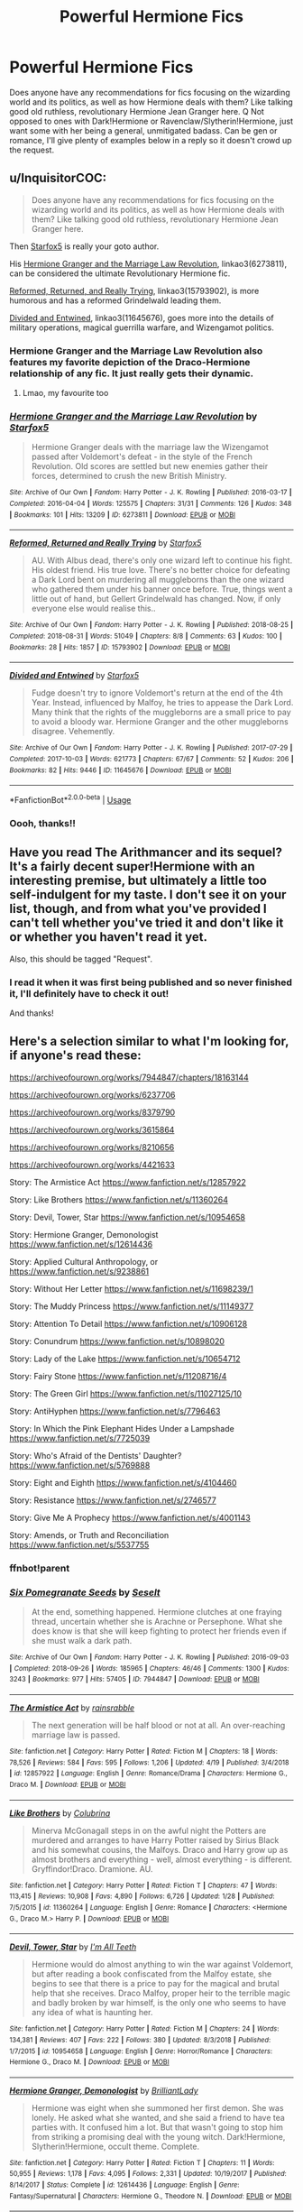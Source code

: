 #+TITLE: Powerful Hermione Fics

* Powerful Hermione Fics
:PROPERTIES:
:Author: ewww-no-thanks
:Score: 4
:DateUnix: 1593921805.0
:DateShort: 2020-Jul-05
:FlairText: Request
:END:
Does anyone have any recommendations for fics focusing on the wizarding world and its politics, as well as how Hermione deals with them? Like talking good old ruthless, revolutionary Hermione Jean Granger here. Q Not opposed to ones with Dark!Hermione or Ravenclaw/Slytherin!Hermione, just want some with her being a general, unmitigated badass. Can be gen or romance, I'll give plenty of examples below in a reply so it doesn't crowd up the request.


** u/InquisitorCOC:
#+begin_quote
  Does anyone have any recommendations for fics focusing on the wizarding world and its politics, as well as how Hermione deals with them? Like talking good old ruthless, revolutionary Hermione Jean Granger here.
#+end_quote

Then [[https://archiveofourown.org/users/Starfox5/pseuds/Starfox5/works?fandom_id=136512][Starfox5]] is really your goto author.

His [[https://archiveofourown.org/works/6273811/chapters/14375362][Hermione Granger and the Marriage Law Revolution]], linkao3(6273811), can be considered the ultimate Revolutionary Hermione fic.

[[https://archiveofourown.org/works/15793902/chapters/36753675][Reformed, Returned, and Really Trying]], linkao3(15793902), is more humorous and has a reformed Grindelwald leading them.

[[https://archiveofourown.org/works/11645676/chapters/26197056][Divided and Entwined]], linkao3(11645676), goes more into the details of military operations, magical guerrilla warfare, and Wizengamot politics.
:PROPERTIES:
:Author: InquisitorCOC
:Score: 4
:DateUnix: 1593929819.0
:DateShort: 2020-Jul-05
:END:

*** Hermione Granger and the Marriage Law Revolution also features my favorite depiction of the Draco-Hermione relationship of any fic. It just really gets their dynamic.
:PROPERTIES:
:Author: chlorinecrownt
:Score: 6
:DateUnix: 1593935346.0
:DateShort: 2020-Jul-05
:END:

**** Lmao, my favourite too
:PROPERTIES:
:Author: Iamnotabot3
:Score: 5
:DateUnix: 1593938380.0
:DateShort: 2020-Jul-05
:END:


*** [[https://archiveofourown.org/works/6273811][*/Hermione Granger and the Marriage Law Revolution/*]] by [[https://www.archiveofourown.org/users/Starfox5/pseuds/Starfox5][/Starfox5/]]

#+begin_quote
  Hermione Granger deals with the marriage law the Wizengamot passed after Voldemort's defeat - in the style of the French Revolution. Old scores are settled but new enemies gather their forces, determined to crush the new British Ministry.
#+end_quote

^{/Site/:} ^{Archive} ^{of} ^{Our} ^{Own} ^{*|*} ^{/Fandom/:} ^{Harry} ^{Potter} ^{-} ^{J.} ^{K.} ^{Rowling} ^{*|*} ^{/Published/:} ^{2016-03-17} ^{*|*} ^{/Completed/:} ^{2016-04-04} ^{*|*} ^{/Words/:} ^{125575} ^{*|*} ^{/Chapters/:} ^{31/31} ^{*|*} ^{/Comments/:} ^{126} ^{*|*} ^{/Kudos/:} ^{348} ^{*|*} ^{/Bookmarks/:} ^{101} ^{*|*} ^{/Hits/:} ^{13209} ^{*|*} ^{/ID/:} ^{6273811} ^{*|*} ^{/Download/:} ^{[[https://archiveofourown.org/downloads/6273811/Hermione%20Granger%20and%20the.epub?updated_at=1490341543][EPUB]]} ^{or} ^{[[https://archiveofourown.org/downloads/6273811/Hermione%20Granger%20and%20the.mobi?updated_at=1490341543][MOBI]]}

--------------

[[https://archiveofourown.org/works/15793902][*/Reformed, Returned and Really Trying/*]] by [[https://www.archiveofourown.org/users/Starfox5/pseuds/Starfox5][/Starfox5/]]

#+begin_quote
  AU. With Albus dead, there's only one wizard left to continue his fight. His oldest friend. His true love. There's no better choice for defeating a Dark Lord bent on murdering all muggleborns than the one wizard who gathered them under his banner once before. True, things went a little out of hand, but Gellert Grindelwald has changed. Now, if only everyone else would realise this..
#+end_quote

^{/Site/:} ^{Archive} ^{of} ^{Our} ^{Own} ^{*|*} ^{/Fandom/:} ^{Harry} ^{Potter} ^{-} ^{J.} ^{K.} ^{Rowling} ^{*|*} ^{/Published/:} ^{2018-08-25} ^{*|*} ^{/Completed/:} ^{2018-08-31} ^{*|*} ^{/Words/:} ^{51049} ^{*|*} ^{/Chapters/:} ^{8/8} ^{*|*} ^{/Comments/:} ^{63} ^{*|*} ^{/Kudos/:} ^{100} ^{*|*} ^{/Bookmarks/:} ^{28} ^{*|*} ^{/Hits/:} ^{1857} ^{*|*} ^{/ID/:} ^{15793902} ^{*|*} ^{/Download/:} ^{[[https://archiveofourown.org/downloads/15793902/Reformed%20Returned%20and.epub?updated_at=1558333334][EPUB]]} ^{or} ^{[[https://archiveofourown.org/downloads/15793902/Reformed%20Returned%20and.mobi?updated_at=1558333334][MOBI]]}

--------------

[[https://archiveofourown.org/works/11645676][*/Divided and Entwined/*]] by [[https://www.archiveofourown.org/users/Starfox5/pseuds/Starfox5][/Starfox5/]]

#+begin_quote
  Fudge doesn't try to ignore Voldemort's return at the end of the 4th Year. Instead, influenced by Malfoy, he tries to appease the Dark Lord. Many think that the rights of the muggleborns are a small price to pay to avoid a bloody war. Hermione Granger and the other muggleborns disagree. Vehemently.
#+end_quote

^{/Site/:} ^{Archive} ^{of} ^{Our} ^{Own} ^{*|*} ^{/Fandom/:} ^{Harry} ^{Potter} ^{-} ^{J.} ^{K.} ^{Rowling} ^{*|*} ^{/Published/:} ^{2017-07-29} ^{*|*} ^{/Completed/:} ^{2017-10-03} ^{*|*} ^{/Words/:} ^{621773} ^{*|*} ^{/Chapters/:} ^{67/67} ^{*|*} ^{/Comments/:} ^{52} ^{*|*} ^{/Kudos/:} ^{206} ^{*|*} ^{/Bookmarks/:} ^{82} ^{*|*} ^{/Hits/:} ^{9446} ^{*|*} ^{/ID/:} ^{11645676} ^{*|*} ^{/Download/:} ^{[[https://archiveofourown.org/downloads/11645676/Divided%20and%20Entwined.epub?updated_at=1534693933][EPUB]]} ^{or} ^{[[https://archiveofourown.org/downloads/11645676/Divided%20and%20Entwined.mobi?updated_at=1534693933][MOBI]]}

--------------

*FanfictionBot*^{2.0.0-beta} | [[https://github.com/tusing/reddit-ffn-bot/wiki/Usage][Usage]]
:PROPERTIES:
:Author: FanfictionBot
:Score: 2
:DateUnix: 1593929832.0
:DateShort: 2020-Jul-05
:END:


*** Oooh, thanks!!
:PROPERTIES:
:Author: ewww-no-thanks
:Score: 2
:DateUnix: 1593949032.0
:DateShort: 2020-Jul-05
:END:


** Have you read The Arithmancer and its sequel? It's a fairly decent super!Hermione with an interesting premise, but ultimately a little too self-indulgent for my taste. I don't see it on your list, though, and from what you've provided I can't tell whether you've tried it and don't like it or whether you haven't read it yet.

Also, this should be tagged "Request".
:PROPERTIES:
:Author: kenneth1221
:Score: 4
:DateUnix: 1593923490.0
:DateShort: 2020-Jul-05
:END:

*** I read it when it was first being published and so never finished it, I'll definitely have to check it out!

And thanks!
:PROPERTIES:
:Author: ewww-no-thanks
:Score: 1
:DateUnix: 1593925045.0
:DateShort: 2020-Jul-05
:END:


** Here's a selection similar to what I'm looking for, if anyone's read these:

[[https://archiveofourown.org/works/7944847/chapters/18163144]]

[[https://archiveofourown.org/works/6237706]]

[[https://archiveofourown.org/works/8379790]]

[[https://archiveofourown.org/works/3615864]]

[[https://archiveofourown.org/works/8210656]]

[[https://archiveofourown.org/works/4421633]]

Story: The Armistice Act [[https://www.fanfiction.net/s/12857922]]

Story: Like Brothers [[https://www.fanfiction.net/s/11360264]]

Story: Devil, Tower, Star [[https://www.fanfiction.net/s/10954658]]

Story: Hermione Granger, Demonologist [[https://www.fanfiction.net/s/12614436]]

Story: Applied Cultural Anthropology, or [[https://www.fanfiction.net/s/9238861]]

Story: Without Her Letter [[https://www.fanfiction.net/s/11698239/1]]

Story: The Muddy Princess [[https://www.fanfiction.net/s/11149377]]

Story: Attention To Detail [[https://www.fanfiction.net/s/10906128]]

Story: Conundrum [[https://www.fanfiction.net/s/10898020]]

Story: Lady of the Lake [[https://www.fanfiction.net/s/10654712]]

Story: Fairy Stone [[https://www.fanfiction.net/s/11208716/4]]

Story: The Green Girl [[https://www.fanfiction.net/s/11027125/10]]

Story: AntiHyphen [[https://www.fanfiction.net/s/7796463]]

Story: In Which the Pink Elephant Hides Under a Lampshade [[https://www.fanfiction.net/s/7725039]]

Story: Who's Afraid of the Dentists' Daughter? [[https://www.fanfiction.net/s/5769888]]

Story: Eight and Eighth [[https://www.fanfiction.net/s/4104460]]

Story: Resistance [[https://www.fanfiction.net/s/2746577]]

Story: Give Me A Prophecy [[https://www.fanfiction.net/s/4001143]]

Story: Amends, or Truth and Reconciliation [[https://www.fanfiction.net/s/5537755]]
:PROPERTIES:
:Author: ewww-no-thanks
:Score: 2
:DateUnix: 1593921839.0
:DateShort: 2020-Jul-05
:END:

*** ffnbot!parent
:PROPERTIES:
:Author: chlorinecrownt
:Score: 2
:DateUnix: 1593928692.0
:DateShort: 2020-Jul-05
:END:


*** [[https://archiveofourown.org/works/7944847][*/Six Pomegranate Seeds/*]] by [[https://www.archiveofourown.org/users/Seselt/pseuds/Seselt][/Seselt/]]

#+begin_quote
  At the end, something happened. Hermione clutches at one fraying thread, uncertain whether she is Arachne or Persephone. What she does know is that she will keep fighting to protect her friends even if she must walk a dark path.
#+end_quote

^{/Site/:} ^{Archive} ^{of} ^{Our} ^{Own} ^{*|*} ^{/Fandom/:} ^{Harry} ^{Potter} ^{-} ^{J.} ^{K.} ^{Rowling} ^{*|*} ^{/Published/:} ^{2016-09-03} ^{*|*} ^{/Completed/:} ^{2018-09-26} ^{*|*} ^{/Words/:} ^{185965} ^{*|*} ^{/Chapters/:} ^{46/46} ^{*|*} ^{/Comments/:} ^{1300} ^{*|*} ^{/Kudos/:} ^{3243} ^{*|*} ^{/Bookmarks/:} ^{977} ^{*|*} ^{/Hits/:} ^{57405} ^{*|*} ^{/ID/:} ^{7944847} ^{*|*} ^{/Download/:} ^{[[https://archiveofourown.org/downloads/7944847/Six%20Pomegranate%20Seeds.epub?updated_at=1589781499][EPUB]]} ^{or} ^{[[https://archiveofourown.org/downloads/7944847/Six%20Pomegranate%20Seeds.mobi?updated_at=1589781499][MOBI]]}

--------------

[[https://www.fanfiction.net/s/12857922/1/][*/The Armistice Act/*]] by [[https://www.fanfiction.net/u/638859/rainsrabble][/rainsrabble/]]

#+begin_quote
  The next generation will be half blood or not at all. An over-reaching marriage law is passed.
#+end_quote

^{/Site/:} ^{fanfiction.net} ^{*|*} ^{/Category/:} ^{Harry} ^{Potter} ^{*|*} ^{/Rated/:} ^{Fiction} ^{M} ^{*|*} ^{/Chapters/:} ^{18} ^{*|*} ^{/Words/:} ^{78,526} ^{*|*} ^{/Reviews/:} ^{584} ^{*|*} ^{/Favs/:} ^{595} ^{*|*} ^{/Follows/:} ^{1,206} ^{*|*} ^{/Updated/:} ^{4/19} ^{*|*} ^{/Published/:} ^{3/4/2018} ^{*|*} ^{/id/:} ^{12857922} ^{*|*} ^{/Language/:} ^{English} ^{*|*} ^{/Genre/:} ^{Romance/Drama} ^{*|*} ^{/Characters/:} ^{Hermione} ^{G.,} ^{Draco} ^{M.} ^{*|*} ^{/Download/:} ^{[[http://www.ff2ebook.com/old/ffn-bot/index.php?id=12857922&source=ff&filetype=epub][EPUB]]} ^{or} ^{[[http://www.ff2ebook.com/old/ffn-bot/index.php?id=12857922&source=ff&filetype=mobi][MOBI]]}

--------------

[[https://www.fanfiction.net/s/11360264/1/][*/Like Brothers/*]] by [[https://www.fanfiction.net/u/4314892/Colubrina][/Colubrina/]]

#+begin_quote
  Minerva McGonagall steps in on the awful night the Potters are murdered and arranges to have Harry Potter raised by Sirius Black and his somewhat cousins, the Malfoys. Draco and Harry grow up as almost brothers and everything - well, almost everything - is different. Gryffindor!Draco. Dramione. AU.
#+end_quote

^{/Site/:} ^{fanfiction.net} ^{*|*} ^{/Category/:} ^{Harry} ^{Potter} ^{*|*} ^{/Rated/:} ^{Fiction} ^{T} ^{*|*} ^{/Chapters/:} ^{47} ^{*|*} ^{/Words/:} ^{113,415} ^{*|*} ^{/Reviews/:} ^{10,908} ^{*|*} ^{/Favs/:} ^{4,890} ^{*|*} ^{/Follows/:} ^{6,726} ^{*|*} ^{/Updated/:} ^{1/28} ^{*|*} ^{/Published/:} ^{7/5/2015} ^{*|*} ^{/id/:} ^{11360264} ^{*|*} ^{/Language/:} ^{English} ^{*|*} ^{/Genre/:} ^{Romance} ^{*|*} ^{/Characters/:} ^{<Hermione} ^{G.,} ^{Draco} ^{M.>} ^{Harry} ^{P.} ^{*|*} ^{/Download/:} ^{[[http://www.ff2ebook.com/old/ffn-bot/index.php?id=11360264&source=ff&filetype=epub][EPUB]]} ^{or} ^{[[http://www.ff2ebook.com/old/ffn-bot/index.php?id=11360264&source=ff&filetype=mobi][MOBI]]}

--------------

[[https://www.fanfiction.net/s/10954658/1/][*/Devil, Tower, Star/*]] by [[https://www.fanfiction.net/u/2626265/I-m-All-Teeth][/I'm All Teeth/]]

#+begin_quote
  Hermione would do almost anything to win the war against Voldemort, but after reading a book confiscated from the Malfoy estate, she begins to see that there is a price to pay for the magical and brutal help that she receives. Draco Malfoy, proper heir to the terrible magic and badly broken by war himself, is the only one who seems to have any idea of what is haunting her.
#+end_quote

^{/Site/:} ^{fanfiction.net} ^{*|*} ^{/Category/:} ^{Harry} ^{Potter} ^{*|*} ^{/Rated/:} ^{Fiction} ^{M} ^{*|*} ^{/Chapters/:} ^{24} ^{*|*} ^{/Words/:} ^{134,381} ^{*|*} ^{/Reviews/:} ^{407} ^{*|*} ^{/Favs/:} ^{222} ^{*|*} ^{/Follows/:} ^{380} ^{*|*} ^{/Updated/:} ^{8/3/2018} ^{*|*} ^{/Published/:} ^{1/7/2015} ^{*|*} ^{/id/:} ^{10954658} ^{*|*} ^{/Language/:} ^{English} ^{*|*} ^{/Genre/:} ^{Horror/Romance} ^{*|*} ^{/Characters/:} ^{Hermione} ^{G.,} ^{Draco} ^{M.} ^{*|*} ^{/Download/:} ^{[[http://www.ff2ebook.com/old/ffn-bot/index.php?id=10954658&source=ff&filetype=epub][EPUB]]} ^{or} ^{[[http://www.ff2ebook.com/old/ffn-bot/index.php?id=10954658&source=ff&filetype=mobi][MOBI]]}

--------------

[[https://www.fanfiction.net/s/12614436/1/][*/Hermione Granger, Demonologist/*]] by [[https://www.fanfiction.net/u/6872861/BrilliantLady][/BrilliantLady/]]

#+begin_quote
  Hermione was eight when she summoned her first demon. She was lonely. He asked what she wanted, and she said a friend to have tea parties with. It confused him a lot. But that wasn't going to stop him from striking a promising deal with the young witch. Dark!Hermione, Slytherin!Hermione, occult theme. Complete.
#+end_quote

^{/Site/:} ^{fanfiction.net} ^{*|*} ^{/Category/:} ^{Harry} ^{Potter} ^{*|*} ^{/Rated/:} ^{Fiction} ^{T} ^{*|*} ^{/Chapters/:} ^{11} ^{*|*} ^{/Words/:} ^{50,955} ^{*|*} ^{/Reviews/:} ^{1,178} ^{*|*} ^{/Favs/:} ^{4,095} ^{*|*} ^{/Follows/:} ^{2,331} ^{*|*} ^{/Updated/:} ^{10/19/2017} ^{*|*} ^{/Published/:} ^{8/14/2017} ^{*|*} ^{/Status/:} ^{Complete} ^{*|*} ^{/id/:} ^{12614436} ^{*|*} ^{/Language/:} ^{English} ^{*|*} ^{/Genre/:} ^{Fantasy/Supernatural} ^{*|*} ^{/Characters/:} ^{Hermione} ^{G.,} ^{Theodore} ^{N.} ^{*|*} ^{/Download/:} ^{[[http://www.ff2ebook.com/old/ffn-bot/index.php?id=12614436&source=ff&filetype=epub][EPUB]]} ^{or} ^{[[http://www.ff2ebook.com/old/ffn-bot/index.php?id=12614436&source=ff&filetype=mobi][MOBI]]}

--------------

[[https://www.fanfiction.net/s/9238861/1/][*/Applied Cultural Anthropology, or/*]] by [[https://www.fanfiction.net/u/2675402/jacobk][/jacobk/]]

#+begin_quote
  ... How I Learned to Stop Worrying and Love the Cruciatus. Albus Dumbledore always worried about the parallels between Harry Potter and Tom Riddle. But let's be honest, Harry never really had the drive to be the next dark lord. Of course, things may have turned out quite differently if one of the other muggle-raised Gryffindors wound up in Slytherin instead.
#+end_quote

^{/Site/:} ^{fanfiction.net} ^{*|*} ^{/Category/:} ^{Harry} ^{Potter} ^{*|*} ^{/Rated/:} ^{Fiction} ^{T} ^{*|*} ^{/Chapters/:} ^{19} ^{*|*} ^{/Words/:} ^{168,240} ^{*|*} ^{/Reviews/:} ^{3,488} ^{*|*} ^{/Favs/:} ^{6,406} ^{*|*} ^{/Follows/:} ^{7,934} ^{*|*} ^{/Updated/:} ^{8/31/2017} ^{*|*} ^{/Published/:} ^{4/26/2013} ^{*|*} ^{/id/:} ^{9238861} ^{*|*} ^{/Language/:} ^{English} ^{*|*} ^{/Genre/:} ^{Adventure} ^{*|*} ^{/Characters/:} ^{Hermione} ^{G.,} ^{Severus} ^{S.} ^{*|*} ^{/Download/:} ^{[[http://www.ff2ebook.com/old/ffn-bot/index.php?id=9238861&source=ff&filetype=epub][EPUB]]} ^{or} ^{[[http://www.ff2ebook.com/old/ffn-bot/index.php?id=9238861&source=ff&filetype=mobi][MOBI]]}

--------------

[[https://www.fanfiction.net/s/11698239/1/][*/Without Her Letter/*]] by [[https://www.fanfiction.net/u/4314892/Colubrina][/Colubrina/]]

#+begin_quote
  A decision is made to protect Muggle-borns from the continual war by not inviting them to Hogwarts. This was, perhaps, not a wise choice. Hermione Granger was certainly not amused. Dramione. AU. COMPLETE.
#+end_quote

^{/Site/:} ^{fanfiction.net} ^{*|*} ^{/Category/:} ^{Harry} ^{Potter} ^{*|*} ^{/Rated/:} ^{Fiction} ^{T} ^{*|*} ^{/Chapters/:} ^{3} ^{*|*} ^{/Words/:} ^{8,881} ^{*|*} ^{/Reviews/:} ^{700} ^{*|*} ^{/Favs/:} ^{2,033} ^{*|*} ^{/Follows/:} ^{819} ^{*|*} ^{/Updated/:} ^{1/3/2016} ^{*|*} ^{/Published/:} ^{12/28/2015} ^{*|*} ^{/Status/:} ^{Complete} ^{*|*} ^{/id/:} ^{11698239} ^{*|*} ^{/Language/:} ^{English} ^{*|*} ^{/Genre/:} ^{Romance} ^{*|*} ^{/Characters/:} ^{<Hermione} ^{G.,} ^{Draco} ^{M.>} ^{<Narcissa} ^{M.,} ^{Lucius} ^{M.>} ^{*|*} ^{/Download/:} ^{[[http://www.ff2ebook.com/old/ffn-bot/index.php?id=11698239&source=ff&filetype=epub][EPUB]]} ^{or} ^{[[http://www.ff2ebook.com/old/ffn-bot/index.php?id=11698239&source=ff&filetype=mobi][MOBI]]}

--------------

*FanfictionBot*^{2.0.0-beta} | [[https://github.com/tusing/reddit-ffn-bot/wiki/Usage][Usage]]
:PROPERTIES:
:Author: FanfictionBot
:Score: 2
:DateUnix: 1593928746.0
:DateShort: 2020-Jul-05
:END:


** You read the Confectionary Chronicles? It's a Supernatural crossover (though you don't need to know anything about Supernatural, I don't know shit and I've enjoyed it) all about Hermione learning Godly powers and being a badass. TW for suicide-related stuff in the opening chapters.

[[https://archiveofourown.org/series/968343]]
:PROPERTIES:
:Author: Avalon1632
:Score: 2
:DateUnix: 1593945469.0
:DateShort: 2020-Jul-05
:END:

*** No, I've never even heard of it, thanks!!!
:PROPERTIES:
:Author: ewww-no-thanks
:Score: 2
:DateUnix: 1593948896.0
:DateShort: 2020-Jul-05
:END:

**** Enjoy. :)

And before I forget - bear with it on the directly revolutionary aspects. That comes in in the second book. The first one mostly develops her powers and mindset about stuff.
:PROPERTIES:
:Author: Avalon1632
:Score: 2
:DateUnix: 1593949239.0
:DateShort: 2020-Jul-05
:END:

***** Will do!
:PROPERTIES:
:Author: ewww-no-thanks
:Score: 1
:DateUnix: 1593949436.0
:DateShort: 2020-Jul-05
:END:
